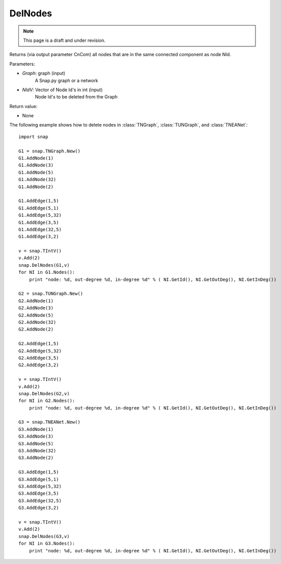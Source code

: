 DelNodes
''''''''
.. note::

    This page is a draft and under revision.


.. function:: DelNodes(Graph, NIdV)

Returns (via output parameter CnCom) all nodes that are in the same connected component as node NId.

Parameters:

- *Graph*: graph (input)
    A Snap.py graph or a network

- *NIdV*: Vector of Node Id's in int (input)
    Node Id's to be deleted from the Graph


Return value:

- None

The following example shows how to delete nodes in
:class:`TNGraph`, :class:`TUNGraph`, and :class:`TNEANet`::

    import snap
    
    G1 = snap.TNGraph.New()
    G1.AddNode(1)
    G1.AddNode(3)
    G1.AddNode(5)
    G1.AddNode(32)
    G1.AddNode(2)
    
    G1.AddEdge(1,5)
    G1.AddEdge(5,1)
    G1.AddEdge(5,32)
    G1.AddEdge(3,5)
    G1.AddEdge(32,5)
    G1.AddEdge(3,2)
    
    v = snap.TIntV()
    v.Add(2)
    snap.DelNodes(G1,v)
    for NI in G1.Nodes():
    	print "node: %d, out-degree %d, in-degree %d" % ( NI.GetId(), NI.GetOutDeg(), NI.GetInDeg())
    
    G2 = snap.TUNGraph.New()
    G2.AddNode(1)
    G2.AddNode(3)
    G2.AddNode(5)
    G2.AddNode(32)
    G2.AddNode(2)
    
    G2.AddEdge(1,5)
    G2.AddEdge(5,32)
    G2.AddEdge(3,5)
    G2.AddEdge(3,2)
    
    v = snap.TIntV()
    v.Add(2)
    snap.DelNodes(G2,v)
    for NI in G2.Nodes():
    	print "node: %d, out-degree %d, in-degree %d" % ( NI.GetId(), NI.GetOutDeg(), NI.GetInDeg())
    	
    G3 = snap.TNEANet.New()
    G3.AddNode(1)
    G3.AddNode(3)
    G3.AddNode(5)
    G3.AddNode(32)
    G3.AddNode(2)
    
    G3.AddEdge(1,5)
    G3.AddEdge(5,1)
    G3.AddEdge(5,32)
    G3.AddEdge(3,5)
    G3.AddEdge(32,5)
    G3.AddEdge(3,2)
    
    v = snap.TIntV()
    v.Add(2)
    snap.DelNodes(G3,v)
    for NI in G3.Nodes():
	print "node: %d, out-degree %d, in-degree %d" % ( NI.GetId(), NI.GetOutDeg(), NI.GetInDeg())
